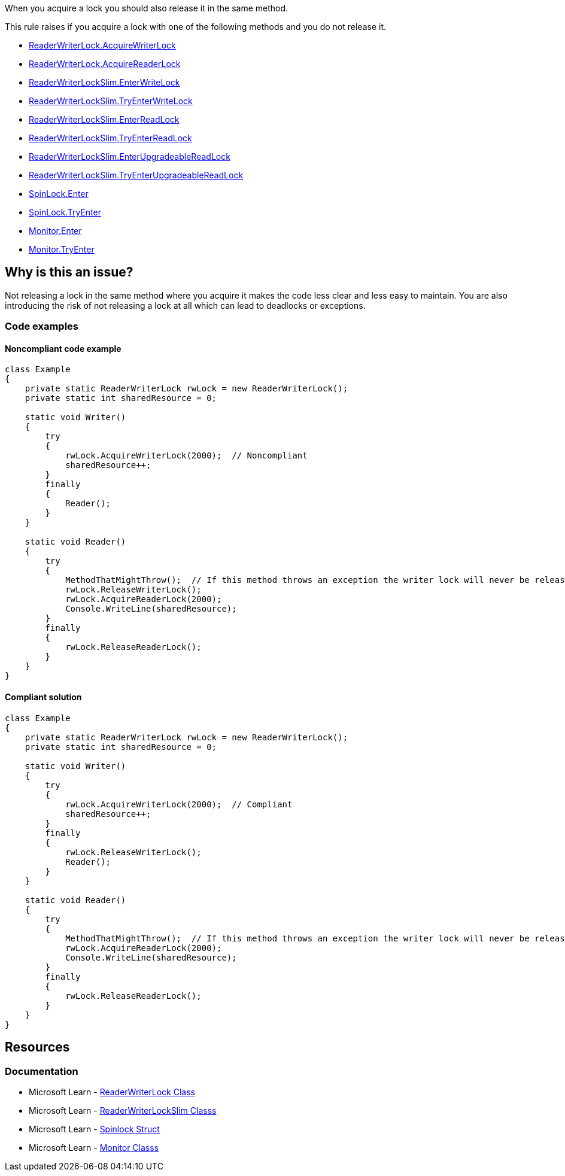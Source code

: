 
When you acquire a lock you should also release it in the same method.

This rule raises if you acquire a lock with one of the following methods and you do not release it.

* https://learn.microsoft.com/en-us/dotnet/api/system.threading.readerwriterlock.acquirewriterlock[ReaderWriterLock.AcquireWriterLock]
* https://learn.microsoft.com/en-us/dotnet/api/system.threading.readerwriterlock.acquirereaderlock[ReaderWriterLock.AcquireReaderLock]
* https://learn.microsoft.com/en-us/dotnet/api/system.threading.readerwriterlockslim.enterwritelock[ReaderWriterLockSlim.EnterWriteLock]
* https://learn.microsoft.com/en-us/dotnet/api/system.threading.readerwriterlockslim.tryenterwritelock[ReaderWriterLockSlim.TryEnterWriteLock]
* https://learn.microsoft.com/en-us/dotnet/api/system.threading.readerwriterlockslim.enterreadlock[ReaderWriterLockSlim.EnterReadLock]
* https://learn.microsoft.com/en-us/dotnet/api/system.threading.readerwriterlockslim.tryenterreadlock[ReaderWriterLockSlim.TryEnterReadLock]
* https://learn.microsoft.com/en-us/dotnet/api/system.threading.readerwriterlockslim.enterupgradeablereadlock[ReaderWriterLockSlim.EnterUpgradeableReadLock]
* https://learn.microsoft.com/en-us/dotnet/api/system.threading.readerwriterlockslim.tryenterupgradeablereadlock[ReaderWriterLockSlim.TryEnterUpgradeableReadLock]
* https://learn.microsoft.com/en-us/dotnet/api/system.threading.spinlock.enter[SpinLock.Enter]
* https://learn.microsoft.com/en-us/dotnet/api/system.threading.spinlock.tryente[SpinLock.TryEnter]
* https://learn.microsoft.com/en-us/dotnet/api/system.threading.monitor.enter[Monitor.Enter]
* https://learn.microsoft.com/en-us/dotnet/api/system.threading.monitor.enter[Monitor.TryEnter]



== Why is this an issue?
Not releasing a lock in the same method where you acquire it makes the code less clear and less easy to maintain. You are also introducing the risk of not releasing a lock at all
which can lead to deadlocks or exceptions.

=== Code examples

==== Noncompliant code example

[source,csharp,diff-id=1,diff-type=noncompliant]
----
class Example
{
    private static ReaderWriterLock rwLock = new ReaderWriterLock();
    private static int sharedResource = 0;

    static void Writer()
    {
        try
        {
            rwLock.AcquireWriterLock(2000);  // Noncompliant
            sharedResource++;
        }
        finally
        {
            Reader();
        }
    }

    static void Reader()
    {
        try
        {
            MethodThatMightThrow();  // If this method throws an exception the writer lock will never be released
            rwLock.ReleaseWriterLock();
            rwLock.AcquireReaderLock(2000);
            Console.WriteLine(sharedResource);
        }
        finally
        {
            rwLock.ReleaseReaderLock();
        }
    }
}
----

==== Compliant solution

[source,csharp,diff-id=1,diff-type=compliant]
----
class Example
{
    private static ReaderWriterLock rwLock = new ReaderWriterLock();
    private static int sharedResource = 0;

    static void Writer()
    {
        try
        {
            rwLock.AcquireWriterLock(2000);  // Compliant
            sharedResource++;
        }
        finally
        {
            rwLock.ReleaseWriterLock();
            Reader();
        }
    }

    static void Reader()
    {
        try
        {
            MethodThatMightThrow();  // If this method throws an exception the writer lock will never be released
            rwLock.AcquireReaderLock(2000);
            Console.WriteLine(sharedResource);
        }
        finally
        {
            rwLock.ReleaseReaderLock();
        }
    }
}
----

== Resources

=== Documentation

* Microsoft Learn - https://learn.microsoft.com/en-us/dotnet/api/system.threading.readerwriterlock[ReaderWriterLock Class]
* Microsoft Learn - https://learn.microsoft.com/en-us/dotnet/api/system.threading.readerwriterlockslim[ReaderWriterLockSlim Classs]
* Microsoft Learn - https://learn.microsoft.com/en-us/dotnet/api/system.threading.spinlock[Spinlock Struct]
* Microsoft Learn - https://learn.microsoft.com/en-us/dotnet/api/system.threading.monitor[Monitor Classs]
